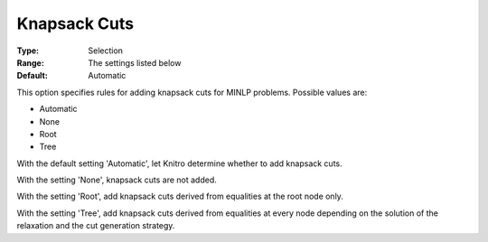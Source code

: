 .. _KNITRO_MIP_Cuts_-_Knapsack_cuts:


Knapsack Cuts
=============



:Type:	Selection	
:Range:	The settings listed below	
:Default:	Automatic	



This option specifies rules for adding knapsack cuts for MINLP problems. Possible values are:



*	Automatic
*	None
*	Root
*	Tree




With the default setting 'Automatic', let Knitro determine whether to add knapsack cuts.





With the setting 'None', knapsack cuts are not added.





With the setting 'Root', add knapsack cuts derived from equalities at the root node only.





With the setting 'Tree', add knapsack cuts derived from equalities at every node depending on the solution of the relaxation and the cut generation strategy.

